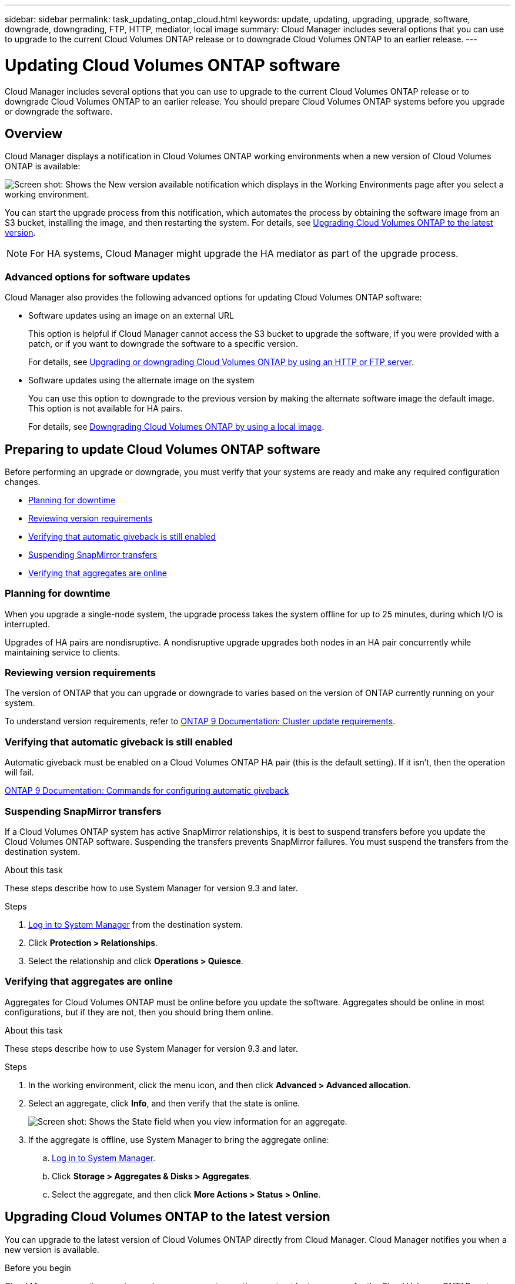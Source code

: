 ---
sidebar: sidebar
permalink: task_updating_ontap_cloud.html
keywords: update, updating, upgrading, upgrade, software, downgrade, downgrading, FTP, HTTP, mediator, local image
summary: Cloud Manager includes several options that you can use to upgrade to the current Cloud Volumes ONTAP release or to downgrade Cloud Volumes ONTAP to an earlier release.
---

= Updating Cloud Volumes ONTAP software
:hardbreaks:
:nofooter:
:icons: font
:linkattrs:
:imagesdir: ./media/

[.lead]
Cloud Manager includes several options that you can use to upgrade to the current Cloud Volumes ONTAP release or to downgrade Cloud Volumes ONTAP to an earlier release. You should prepare Cloud Volumes ONTAP systems before you upgrade or downgrade the software.

== Overview

Cloud Manager displays a notification in Cloud Volumes ONTAP working environments when a new version of Cloud Volumes ONTAP is available:

image:screenshot_cot_upgrade.gif[Screen shot: Shows the New version available notification which displays in the Working Environments page after you select a working environment.]

You can start the upgrade process from this notification, which automates the process by obtaining the software image from an S3 bucket, installing the image, and then restarting the system. For details, see <<Upgrading Cloud Volumes ONTAP to the latest version>>.

NOTE: For HA systems, Cloud Manager might upgrade the HA mediator as part of the upgrade process.

=== Advanced options for software updates

Cloud Manager also provides the following advanced options for updating Cloud Volumes ONTAP software:

* Software updates using an image on an external URL
+
This option is helpful if Cloud Manager cannot access the S3 bucket to upgrade the software, if you were provided with a patch, or if you want to downgrade the software to a specific version.
+
For details, see <<Upgrading or downgrading Cloud Volumes ONTAP by using an HTTP or FTP server>>.

* Software updates using the alternate image on the system
+
You can use this option to downgrade to the previous version by making the alternate software image the default image. This option is not available for HA pairs.
+
For details, see <<Downgrading Cloud Volumes ONTAP by using a local image>>.

== Preparing to update Cloud Volumes ONTAP software

Before performing an upgrade or downgrade, you must verify that your systems are ready and make any required configuration changes.

* <<Planning for downtime>>
* <<Reviewing version requirements>>
* <<Verifying that automatic giveback is still enabled>>
* <<Suspending SnapMirror transfers>>
* <<Verifying that aggregates are online>>

=== Planning for downtime

When you upgrade a single-node system, the upgrade process takes the system offline for up to 25 minutes, during which I/O is interrupted.

Upgrades of HA pairs are nondisruptive. A nondisruptive upgrade upgrades both nodes in an HA pair concurrently while maintaining service to clients.

=== Reviewing version requirements

The version of ONTAP that you can upgrade or downgrade to varies based on the version of ONTAP currently running on your system.

To understand version requirements, refer to http://docs.netapp.com/ontap-9/topic/com.netapp.doc.exp-dot-upgrade/GUID-AC0EB781-583F-4C90-A4C4-BC7B14CEFD39.html[ONTAP 9 Documentation: Cluster update requirements^].

=== Verifying that automatic giveback is still enabled

Automatic giveback must be enabled on a Cloud Volumes ONTAP HA pair (this is the default setting). If it isn't, then the operation will fail.

http://docs.netapp.com/ontap-9/topic/com.netapp.doc.dot-cm-hacg/GUID-3F50DE15-0D01-49A5-BEFD-D529713EC1FA.html[ONTAP 9 Documentation: Commands for configuring automatic giveback^]

=== Suspending SnapMirror transfers

If a Cloud Volumes ONTAP system has active SnapMirror relationships, it is best to suspend transfers before you update the Cloud Volumes ONTAP software. Suspending the transfers prevents SnapMirror failures. You must suspend the transfers from the destination system.

.About this task

These steps describe how to use System Manager for version 9.3 and later.

.Steps

. link:task_connecting_to_otc.html[Log in to System Manager] from the destination system.

. Click *Protection > Relationships*.

. Select the relationship and click *Operations > Quiesce*.

=== Verifying that aggregates are online

Aggregates for Cloud Volumes ONTAP must be online before you update the software. Aggregates should be online in most configurations, but if they are not, then you should bring them online.

.About this task

These steps describe how to use System Manager for version 9.3 and later.

.Steps

. In the working environment, click the menu icon, and then click *Advanced > Advanced allocation*.

. Select an aggregate, click *Info*, and then verify that the state is online.
+
image:screenshot_aggr_state.gif[Screen shot: Shows the State field when you view information for an aggregate.]

. If the aggregate is offline, use System Manager to bring the aggregate online:

.. link:task_connecting_to_otc.html[Log in to System Manager].

.. Click *Storage > Aggregates & Disks > Aggregates*.

.. Select the aggregate, and then click *More Actions > Status > Online*.

== Upgrading Cloud Volumes ONTAP to the latest version

You can upgrade to the latest version of Cloud Volumes ONTAP directly from Cloud Manager. Cloud Manager notifies you when a new version is available.

.Before you begin

Cloud Manager operations such as volume or aggregate creation must not be in progress for the Cloud Volumes ONTAP system.

.About this task

* When you upgrade a single-node system, the upgrade process takes the system offline for up to 25 minutes, during which I/O is interrupted.

* Upgrades of HA pairs are nondisruptive. A nondisruptive upgrade upgrades both nodes in an HA pair concurrently while maintaining service to clients.

.Steps

. Click *Working Environments*.

. Select a working environment.
+
A notification appears in the right pane if a new version is available:
+
image:screenshot_cot_upgrade.gif[Screen shot: Shows the New version available notification which displays in the Working Environments page after you select a working environment.]

. If a new version is available, click *Upgrade*.

. In the Release Information page, click the link to read the Release Notes for the specified version, and then select the *I have read...* check box.

. In the End User License Agreement (EULA) page, read the EULA, and then select *I read and approve the EULA*.

. In the Review and Approve page, read the important notes, select *I understand...*, and then click *Go*.

.Result

Cloud Manager starts the software upgrade. You can perform actions on the working environment once the software update is complete.

.After you finish

If you suspended SnapMirror transfers, use System Manager to resume the transfers.

== Upgrading or downgrading Cloud Volumes ONTAP by using an HTTP or FTP server

You can place the Cloud Volumes ONTAP software image on an HTTP or FTP server and then initiate the software update from Cloud Manager. You might use this option if Cloud Manager cannot access the S3 bucket to upgrade the software or if you want to downgrade the software.

.About this task

* When you upgrade a single-node system, the upgrade process takes the system offline for up to 25 minutes, during which I/O is interrupted.

* Upgrades of HA pairs are nondisruptive. A nondisruptive upgrade upgrades both nodes in an HA pair concurrently while maintaining service to clients.

.Steps

. Set up an HTTP server or FTP server that can host the Cloud Volumes ONTAP software image.

. If you have a VPN connection to the virtual network, you can place the Cloud Volumes ONTAP software image on an HTTP server or FTP server in your own network. Otherwise, you must place the file on an HTTP server or FTP server in the cloud.

. If you use your own security group for Cloud Volumes ONTAP, ensure that the outbound rules allow HTTP or FTP connections so Cloud Volumes ONTAP can access the software image.
+
NOTE: The predefined Cloud Volumes ONTAP security group allows outbound HTTP and FTP connections by default.

. Obtain the software image from https://mysupport.netapp.com/products/p/cloud_ontap.html[the NetApp Support Site^].

. Copy the software image to the directory on the HTTP or FTP server from which the file will be served.

. From the working environment in Cloud Manager, click the menu icon, and then click *Advanced > Update Cloud Volumes ONTAP*.

. On the update software page, choose *Select an image available from a URL*, enter the URL, and then click *Change Image*.

. Click *Proceed* to confirm.

.Result

Cloud Manager starts the software update. You can perform actions on the working environment once the software update is complete.

.After you finish

If you suspended SnapMirror transfers, use System Manager to resume the transfers.

== Downgrading Cloud Volumes ONTAP by using a local image

Transitioning Cloud Volumes ONTAP to an earlier release in the same release family (for example, 9.5 to 9.4) is referred to as a downgrade. You can downgrade without assistance when downgrading new or test clusters, but you should contact technical support if you want to downgrade a production cluster.

Each Cloud Volumes ONTAP system can hold two software images: the current image that is running, and an alternate image that you can boot. Cloud Manager can change the alternate image to be the default image. You can use this option to downgrade to the previous version of Cloud Volumes ONTAP, if you are experiencing issues with the current image.

.About this task

This downgrade process is available for single Cloud Volumes ONTAP systems only. It is not available for HA pairs. The process takes the Cloud Volumes ONTAP system offline for up to 25 minutes.

.Steps

. From the working environment, click the menu icon, and then click *Advanced > Update Cloud Volumes ONTAP*.

. On the update software page, select the alternate image, and then click *Change Image*.

. Click *Proceed* to confirm.

.Result

Cloud Manager starts the software update. You can perform actions on the working environment once the software update is complete.

.After you finish

If you suspended SnapMirror transfers, use System Manager to resume the transfers.
